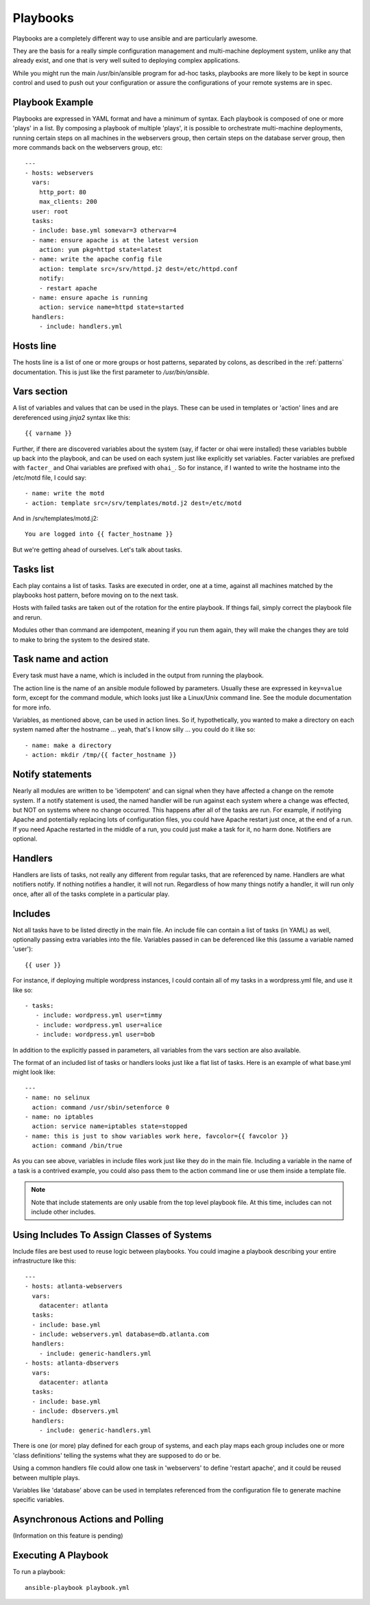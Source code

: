 Playbooks
=========

.. seealso::

   :doc:`YAMLSyntax`
       Learn about YAML syntax
   :doc:`modules`
       Learn about available modules and writing your own
   :doc:`patterns`
       Learn about how to select hosts


Playbooks are a completely different way to use ansible and are
particularly awesome.

They are the basis for a really simple configuration management and
multi-machine deployment system, unlike any that already exist, and
one that is very well suited to deploying complex applications.

While you might run the main /usr/bin/ansible program for ad-hoc
tasks, playbooks are more likely to be kept in source control and used
to push out your configuration or assure the configurations of your
remote systems are in spec.


Playbook Example
````````````````

Playbooks are expressed in YAML format and have a minimum of syntax.
Each playbook is composed of one or more 'plays' in a list.  By
composing a playbook of multiple 'plays', it is possible to
orchestrate multi-machine deployments, running certain steps on all
machines in the webservers group, then certain steps on the database
server group, then more commands back on the webservers group, etc::

    ---
    - hosts: webservers
      vars:
        http_port: 80
        max_clients: 200
      user: root
      tasks:
      - include: base.yml somevar=3 othervar=4
      - name: ensure apache is at the latest version
        action: yum pkg=httpd state=latest
      - name: write the apache config file
        action: template src=/srv/httpd.j2 dest=/etc/httpd.conf
        notify:
        - restart apache
      - name: ensure apache is running
        action: service name=httpd state=started
      handlers:
        - include: handlers.yml

Hosts line
``````````

The hosts line is a list of one or more groups or host patterns,
separated by colons, as described in the :ref:`patterns`
documentation.  This is just like the first parameter to
`/usr/bin/ansible`.

Vars section
````````````

A list of variables and values that can be used in the plays.  These
can be used in templates or 'action' lines and are dereferenced using
`jinja2` syntax like this::

   {{ varname }}

Further, if there are discovered variables about the system (say, if
facter or ohai were installed) these variables bubble up back into the
playbook, and can be used on each system just like explicitly set
variables.  Facter variables are prefixed with ``facter_`` and Ohai
variables are prefixed with ``ohai_``.  So for instance, if I wanted
to write the hostname into the /etc/motd file, I could say::

   - name: write the motd
   - action: template src=/srv/templates/motd.j2 dest=/etc/motd

And in /srv/templates/motd.j2::

   You are logged into {{ facter_hostname }}

But we're getting ahead of ourselves.  Let's talk about tasks.

Tasks list
``````````

Each play contains a list of tasks.  Tasks are executed in order, one
at a time, against all machines matched by the playbooks host pattern,
before moving on to the next task.

Hosts with failed tasks are taken out of the rotation for the entire
playbook.  If things fail, simply correct the playbook file and rerun.

Modules other than command are idempotent, meaning if you run them
again, they will make the changes they are told to make to bring the
system to the desired state.

Task name and action
`````````````````````

Every task must have a name, which is included in the output from
running the playbook.

The action line is the name of an ansible module followed by
parameters.  Usually these are expressed in ``key=value`` form, except
for the command module, which looks just like a Linux/Unix command
line.  See the module documentation for more info.

Variables, as mentioned above, can be used in action lines.  So if,
hypothetically, you wanted to make a directory on each system named
after the hostname ... yeah, that's I know silly ... you could do it
like so::

   - name: make a directory
   - action: mkdir /tmp/{{ facter_hostname }}

Notify statements
`````````````````

Nearly all modules are written to be 'idempotent' and can signal when
they have affected a change on the remote system.  If a notify
statement is used, the named handler will be run against each system
where a change was effected, but NOT on systems where no change
occurred.  This happens after all of the tasks are run.  For example,
if notifying Apache and potentially replacing lots of configuration
files, you could have Apache restart just once, at the end of a run.
If you need Apache restarted in the middle of a run, you could just
make a task for it, no harm done.  Notifiers are optional.

Handlers
````````

Handlers are lists of tasks, not really any different from regular
tasks, that are referenced by name.  Handlers are what notifiers
notify.  If nothing notifies a handler, it will not run.  Regardless
of how many things notify a handler, it will run only once, after all
of the tasks complete in a particular play.

Includes
````````

Not all tasks have to be listed directly in the main file.  An include
file can contain a list of tasks (in YAML) as well, optionally passing
extra variables into the file.  Variables passed in can be deferenced
like this (assume a variable named 'user')::

   {{ user }}

For instance, if deploying multiple wordpress instances, I could
contain all of my tasks in a wordpress.yml file, and use it like so::

   - tasks:
      - include: wordpress.yml user=timmy 
      - include: wordpress.yml user=alice
      - include: wordpress.yml user=bob

In addition to the explicitly passed in parameters, all variables from
the vars section are also available.

The format of an included list of tasks or handlers looks just like a
flat list of tasks.  Here is an example of what base.yml might look
like::

    ---
    - name: no selinux
      action: command /usr/sbin/setenforce 0
    - name: no iptables
      action: service name=iptables state=stopped
    - name: this is just to show variables work here, favcolor={{ favcolor }}
      action: command /bin/true

As you can see above, variables in include files work just like they
do in the main file.  Including a variable in the name of a task is a
contrived example, you could also pass them to the action command line
or use them inside a template file.

.. note::
    Note that include statements are only usable from the top level
    playbook file.  At this time, includes can not include other
    includes.

Using Includes To Assign Classes of Systems
```````````````````````````````````````````

Include files are best used to reuse logic between playbooks.  You
could imagine a playbook describing your entire infrastructure like
this::

    ---
    - hosts: atlanta-webservers
      vars:
        datacenter: atlanta
      tasks:
      - include: base.yml
      - include: webservers.yml database=db.atlanta.com
      handlers:
        - include: generic-handlers.yml
    - hosts: atlanta-dbservers
      vars:
        datacenter: atlanta
      tasks:
      - include: base.yml
      - include: dbservers.yml
      handlers:
        - include: generic-handlers.yml

There is one (or more) play defined for each group of systems, and
each play maps each group includes one or more 'class definitions'
telling the systems what they are supposed to do or be.

Using a common handlers file could allow one task in 'webservers' to
define 'restart apache', and it could be reused between multiple
plays.

Variables like 'database' above can be used in templates referenced
from the configuration file to generate machine specific variables.

Asynchronous Actions and Polling
````````````````````````````````

(Information on this feature is pending)


Executing A Playbook
````````````````````

To run a playbook::

    ansible-playbook playbook.yml


